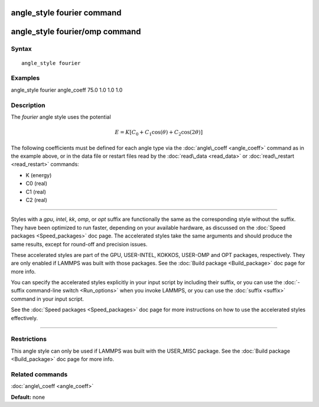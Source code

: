 .. index:: angle\_style fourier

angle\_style fourier command
============================

angle\_style fourier/omp command
================================

Syntax
""""""


.. parsed-literal::

   angle_style fourier

Examples
""""""""

angle\_style fourier
angle\_coeff 75.0 1.0 1.0 1.0

Description
"""""""""""

The *fourier* angle style uses the potential

.. math::

   E = K [C_0 + C_1 \cos ( \theta) + C_2 \cos( 2 \theta) ] 


The following coefficients must be defined for each angle type via the
:doc:`angle\_coeff <angle_coeff>` command as in the example above, or in
the data file or restart files read by the :doc:`read\_data <read_data>`
or :doc:`read\_restart <read_restart>` commands:

* K (energy)
* C0 (real)
* C1 (real)
* C2 (real)


----------


Styles with a *gpu*\ , *intel*\ , *kk*\ , *omp*\ , or *opt* suffix are
functionally the same as the corresponding style without the suffix.
They have been optimized to run faster, depending on your available
hardware, as discussed on the :doc:`Speed packages <Speed_packages>` doc
page.  The accelerated styles take the same arguments and should
produce the same results, except for round-off and precision issues.

These accelerated styles are part of the GPU, USER-INTEL, KOKKOS,
USER-OMP and OPT packages, respectively.  They are only enabled if
LAMMPS was built with those packages.  See the :doc:`Build package <Build_package>` doc page for more info.

You can specify the accelerated styles explicitly in your input script
by including their suffix, or you can use the :doc:`-suffix command-line switch <Run_options>` when you invoke LAMMPS, or you can use the
:doc:`suffix <suffix>` command in your input script.

See the :doc:`Speed packages <Speed_packages>` doc page for more
instructions on how to use the accelerated styles effectively.


----------


Restrictions
""""""""""""


This angle style can only be used if LAMMPS was built with the
USER\_MISC package.  See the :doc:`Build package <Build_package>` doc
page for more info.

Related commands
""""""""""""""""

:doc:`angle\_coeff <angle_coeff>`

**Default:** none


.. _lws: http://lammps.sandia.gov
.. _ld: Manual.html
.. _lc: Commands_all.html
